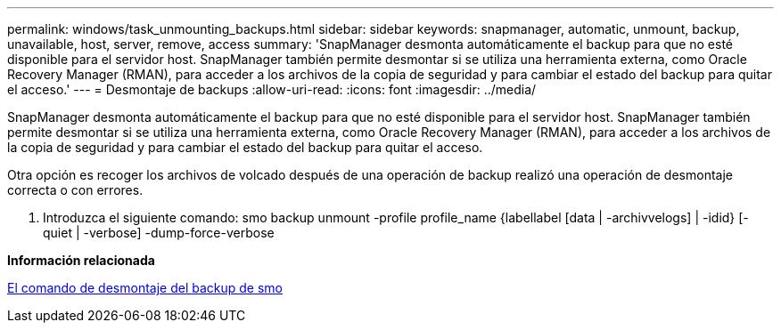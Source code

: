 ---
permalink: windows/task_unmounting_backups.html 
sidebar: sidebar 
keywords: snapmanager, automatic, unmount, backup, unavailable, host, server, remove, access 
summary: 'SnapManager desmonta automáticamente el backup para que no esté disponible para el servidor host. SnapManager también permite desmontar si se utiliza una herramienta externa, como Oracle Recovery Manager (RMAN), para acceder a los archivos de la copia de seguridad y para cambiar el estado del backup para quitar el acceso.' 
---
= Desmontaje de backups
:allow-uri-read: 
:icons: font
:imagesdir: ../media/


[role="lead"]
SnapManager desmonta automáticamente el backup para que no esté disponible para el servidor host. SnapManager también permite desmontar si se utiliza una herramienta externa, como Oracle Recovery Manager (RMAN), para acceder a los archivos de la copia de seguridad y para cambiar el estado del backup para quitar el acceso.

Otra opción es recoger los archivos de volcado después de una operación de backup realizó una operación de desmontaje correcta o con errores.

. Introduzca el siguiente comando: smo backup unmount -profile profile_name {labellabel [data | -archivvelogs] | -idid} [-quiet | -verbose] -dump-force-verbose


*Información relacionada*

xref:reference_the_smosmsapbackup_unmount_command.adoc[El comando de desmontaje del backup de smo]
